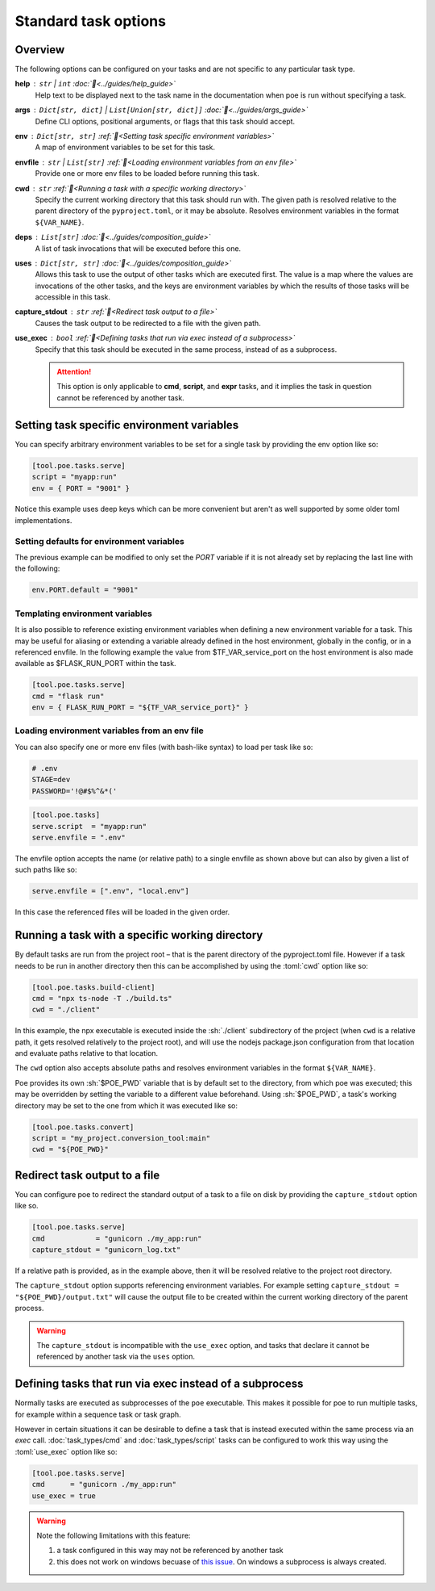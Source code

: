 Standard task options
=====================

Overview
--------

The following options can be configured on your tasks and are not specific to any particular task type.

**help** : ``str`` | ``int`` :doc:`📖<../guides/help_guide>`
  Help text to be displayed next to the task name in the documentation when poe is run without specifying a task.

**args** : ``Dict[str, dict]`` | ``List[Union[str, dict]]`` :doc:`📖<../guides/args_guide>`
  Define CLI options, positional arguments, or flags that this task should accept.

**env** :  ``Dict[str, str]`` :ref:`📖<Setting task specific environment variables>`
  A map of environment variables to be set for this task.

**envfile** :  ``str`` | ``List[str]`` :ref:`📖<Loading environment variables from an env file>`
  Provide one or more env files to be loaded before running this task.

**cwd** :  ``str`` :ref:`📖<Running a task with a specific working directory>`
  Specify the current working directory that this task should run with. The given path is resolved relative to the parent directory of the ``pyproject.toml``, or it may be absolute.
  Resolves environment variables in the format ``${VAR_NAME}``.

**deps** :  ``List[str]`` :doc:`📖<../guides/composition_guide>`
  A list of task invocations that will be executed before this one.

**uses** :  ``Dict[str, str]`` :doc:`📖<../guides/composition_guide>`
  Allows this task to use the output of other tasks which are executed first.
  The value is a map where the values are invocations of the other tasks, and the keys are environment variables by which the results of those tasks will be accessible in this task.

**capture_stdout** : ``str`` :ref:`📖<Redirect task output to a file>`
  Causes the task output to be redirected to a file with the given path.

**use_exec** : ``bool`` :ref:`📖<Defining tasks that run via exec instead of a subprocess>`
  Specify that this task should be executed in the same process, instead of as a subprocess.

  .. attention::

    This option is only applicable to **cmd**, **script**, and **expr** tasks, and it implies the task in question cannot be referenced by another task.

Setting task specific environment variables
-------------------------------------------

You can specify arbitrary environment variables to be set for a single task by providing the env option like so:

.. code-block:: toml

    [tool.poe.tasks.serve]
    script = "myapp:run"
    env = { PORT = "9001" }

Notice this example uses deep keys which can be more convenient but aren't as well supported by some older toml implementations.


Setting defaults for environment variables
~~~~~~~~~~~~~~~~~~~~~~~~~~~~~~~~~~~~~~~~~~

The previous example can be modified to only set the `PORT` variable if it is not already set by replacing the last line with the following:

.. code-block:: toml

    env.PORT.default = "9001"


Templating environment variables
~~~~~~~~~~~~~~~~~~~~~~~~~~~~~~~~

It is also possible to reference existing environment variables when defining a new environment variable for a task. This may be useful for aliasing or extending a variable already defined in the host environment, globally in the config, or in a referenced envfile. In the following example the value from $TF_VAR_service_port on the host environment is also made available as $FLASK_RUN_PORT within the task.

.. code-block:: toml

    [tool.poe.tasks.serve]
    cmd = "flask run"
    env = { FLASK_RUN_PORT = "${TF_VAR_service_port}" }


.. _envfile_option:

Loading environment variables from an env file
~~~~~~~~~~~~~~~~~~~~~~~~~~~~~~~~~~~~~~~~~~~~~~

You can also specify one or more env files (with bash-like syntax) to load per task like so:

.. code-block:: bash

    # .env
    STAGE=dev
    PASSWORD='!@#$%^&*('

.. code-block:: toml

    [tool.poe.tasks]
    serve.script  = "myapp:run"
    serve.envfile = ".env"

The envfile option accepts the name (or relative path) to a single envfile as shown
above but can also by given a list of such paths like so:

.. code-block:: toml

    serve.envfile = [".env", "local.env"]

In this case the referenced files will be loaded in the given order.


Running a task with a specific working directory
------------------------------------------------

By default tasks are run from the project root – that is the parent directory of the pyproject.toml file. However if a task needs to be run in another directory then this can be accomplished by using the :toml:`cwd` option like so:

.. code-block:: toml

    [tool.poe.tasks.build-client]
    cmd = "npx ts-node -T ./build.ts"
    cwd = "./client"

In this example, the npx executable is executed inside the :sh:`./client` subdirectory of the project (when ``cwd`` is a relative path, it gets resolved relatively to the project root), and will use the nodejs package.json configuration from that location and evaluate paths relative to that location.

The ``cwd`` option also accepts absolute paths and resolves environment variables in the format ``${VAR_NAME}``.

Poe provides its own :sh:`$POE_PWD` variable that is by default set to the directory, from which poe was executed; this may be overridden by setting the variable to a different value beforehand. Using :sh:`$POE_PWD`, a task's working directory may be set to the one from which it was executed like so:

.. code-block:: toml

    [tool.poe.tasks.convert]
    script = "my_project.conversion_tool:main"
    cwd = "${POE_PWD}"


Redirect task output to a file
------------------------------

You can configure poe to redirect the standard output of a task to a file on disk by providing the ``capture_stdout`` option like so.

.. code-block:: toml

    [tool.poe.tasks.serve]
    cmd            = "gunicorn ./my_app:run"
    capture_stdout = "gunicorn_log.txt"

If a relative path is provided, as in the example above, then it will be resolved relative to the project root directory.

The ``capture_stdout`` option supports referencing environment variables. For example setting ``capture_stdout = "${POE_PWD}/output.txt"`` will cause the output file to be created within the current working directory of the parent process.

.. warning::

  The ``capture_stdout`` is incompatible with the ``use_exec`` option, and tasks that declare it cannot be referenced by another task via the ``uses`` option.


Defining tasks that run via exec instead of a subprocess
--------------------------------------------------------

Normally tasks are executed as subprocesses of the ``poe`` executable. This makes it possible for poe to run multiple tasks, for example within a sequence task or task graph.

However in certain situations it can be desirable to define a task that is instead executed within the same process via an *exec* call. :doc:`task_types/cmd` and :doc:`task_types/script` tasks can be configured to work this way using the :toml:`use_exec` option like so:

.. code-block:: toml

    [tool.poe.tasks.serve]
    cmd      = "gunicorn ./my_app:run"
    use_exec = true

.. warning::

  Note the following limitations with this feature:

  1. a task configured in this way may not be referenced by another task
  2. this does not work on windows becuase of `this issue <https://bugs.python.org/issue19066>`_. On windows a subprocess is always created.

